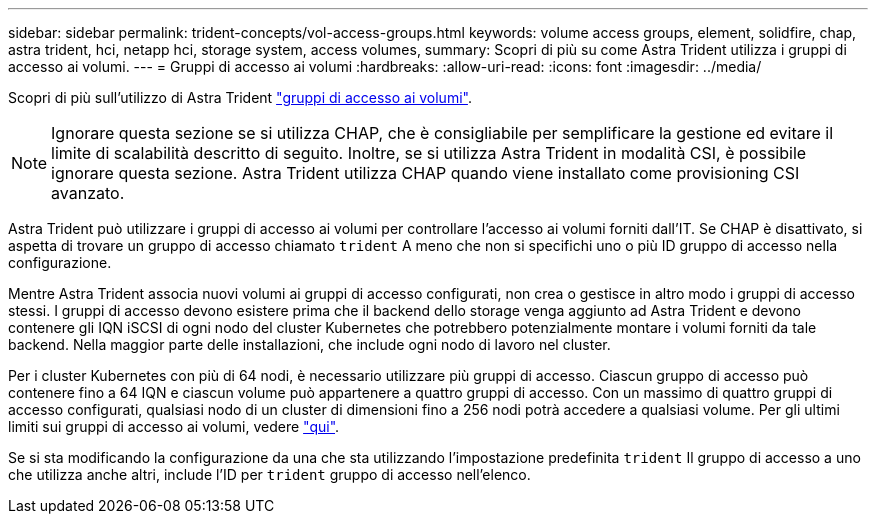 ---
sidebar: sidebar 
permalink: trident-concepts/vol-access-groups.html 
keywords: volume access groups, element, solidfire, chap, astra trident, hci, netapp hci, storage system, access volumes, 
summary: Scopri di più su come Astra Trident utilizza i gruppi di accesso ai volumi. 
---
= Gruppi di accesso ai volumi
:hardbreaks:
:allow-uri-read: 
:icons: font
:imagesdir: ../media/


Scopri di più sull'utilizzo di Astra Trident https://docs.netapp.com/us-en/element-software/concepts/concept_solidfire_concepts_volume_access_groups.html["gruppi di accesso ai volumi"^].


NOTE: Ignorare questa sezione se si utilizza CHAP, che è consigliabile per semplificare la gestione ed evitare il limite di scalabilità descritto di seguito. Inoltre, se si utilizza Astra Trident in modalità CSI, è possibile ignorare questa sezione. Astra Trident utilizza CHAP quando viene installato come provisioning CSI avanzato.

Astra Trident può utilizzare i gruppi di accesso ai volumi per controllare l'accesso ai volumi forniti dall'IT. Se CHAP è disattivato, si aspetta di trovare un gruppo di accesso chiamato `trident` A meno che non si specifichi uno o più ID gruppo di accesso nella configurazione.

Mentre Astra Trident associa nuovi volumi ai gruppi di accesso configurati, non crea o gestisce in altro modo i gruppi di accesso stessi. I gruppi di accesso devono esistere prima che il backend dello storage venga aggiunto ad Astra Trident e devono contenere gli IQN iSCSI di ogni nodo del cluster Kubernetes che potrebbero potenzialmente montare i volumi forniti da tale backend. Nella maggior parte delle installazioni, che include ogni nodo di lavoro nel cluster.

Per i cluster Kubernetes con più di 64 nodi, è necessario utilizzare più gruppi di accesso. Ciascun gruppo di accesso può contenere fino a 64 IQN e ciascun volume può appartenere a quattro gruppi di accesso. Con un massimo di quattro gruppi di accesso configurati, qualsiasi nodo di un cluster di dimensioni fino a 256 nodi potrà accedere a qualsiasi volume. Per gli ultimi limiti sui gruppi di accesso ai volumi, vedere https://docs.netapp.com/us-en/element-software/concepts/concept_solidfire_concepts_volume_access_groups.html["qui"^].

Se si sta modificando la configurazione da una che sta utilizzando l'impostazione predefinita `trident` Il gruppo di accesso a uno che utilizza anche altri, include l'ID per `trident` gruppo di accesso nell'elenco.
